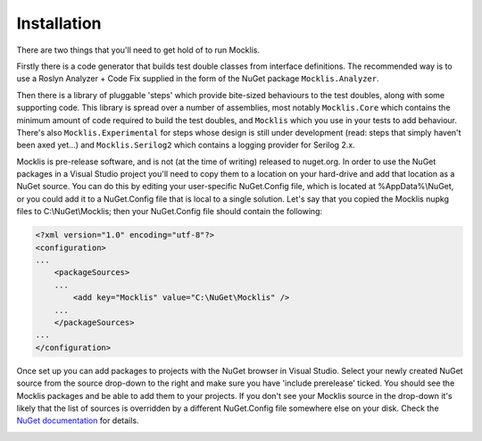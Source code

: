 ============
Installation
============

There are two things that you'll need to get hold of to run Mocklis.

Firstly there is a code generator that builds test double classes from interface definitions. The recommended way is to use a
Roslyn Analyzer + Code Fix supplied in the form of the NuGet package ``Mocklis.Analyzer``.

Then there is a library of pluggable 'steps' which provide bite-sized behaviours to the test doubles, along with some supporting
code. This library is spread over a number of assemblies, most notably ``Mocklis.Core`` which contains the minimum amount of code
required to build the test doubles, and ``Mocklis`` which you use in your tests to add behaviour. There's also ``Mocklis.Experimental``
for steps whose design is still under development (read: steps that simply haven't been axed yet...) and ``Mocklis.Serilog2`` which
contains a logging provider for Serilog 2.x.

Mocklis is pre-release software, and is not (at the time of writing) released to nuget.org. In order to use the NuGet packages
in a Visual Studio project you'll need to copy them to a location on your hard-drive and add that location as a NuGet source.
You can do this by editing your user-specific NuGet.Config file, which is located at %AppData%\\NuGet, or you could add it to
a NuGet.Config file that is local to a single solution. Let's say that you copied the Mocklis nupkg files to C:\\NuGet\\Mocklis;
then your NuGet.Config file should contain the following:

.. sourcecode:: none

    <?xml version="1.0" encoding="utf-8"?>
    <configuration>
    ...
        <packageSources>
        ...
            <add key="Mocklis" value="C:\NuGet\Mocklis" />
        ...
        </packageSources>
    ...
    </configuration>

Once set up you can add packages to projects with the NuGet browser in Visual Studio. Select your newly created NuGet source
from the source drop-down to the right and make sure you have 'include prerelease' ticked. You should see the Mocklis packages
and be able to add them to your projects. If you don't see your Mocklis source in the drop-down it's likely that the list of sources is
overridden by a different NuGet.Config file somewhere else on your disk. Check the
`NuGet documentation <https://docs.microsoft.com/en-us/nuget/consume-packages/configuring-nuget-behavior>`_ for details.

.. image:: nuget.png
